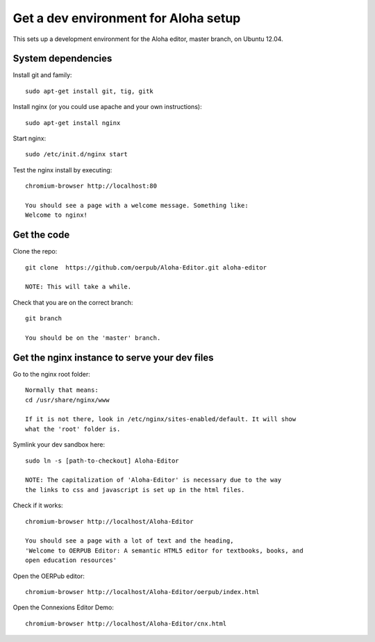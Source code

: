 =====================================
Get a dev environment for Aloha setup
=====================================

This sets up a development environment for the Aloha editor, master branch, on Ubuntu
12.04.

System dependencies
-------------------

Install git and family::

    sudo apt-get install git, tig, gitk

Install nginx (or you could use apache and your own instructions)::

    sudo apt-get install nginx

Start nginx::

    sudo /etc/init.d/nginx start

Test the nginx install by executing::

    chromium-browser http://localhost:80

    You should see a page with a welcome message. Something like:
    Welcome to nginx!

Get the code
------------

Clone the repo::

    git clone  https://github.com/oerpub/Aloha-Editor.git aloha-editor
    
    NOTE: This will take a while.

Check that you are on the correct branch::

    git branch

    You should be on the 'master' branch.

Get the nginx instance to serve your dev files
----------------------------------------------

Go to the nginx root folder::

    Normally that means:
    cd /usr/share/nginx/www
    
    If it is not there, look in /etc/nginx/sites-enabled/default. It will show
    what the 'root' folder is.

Symlink your dev sandbox here::
    
    sudo ln -s [path-to-checkout] Aloha-Editor

    NOTE: The capitalization of 'Aloha-Editor' is necessary due to the way
    the links to css and javascript is set up in the html files.

Check if it works::

    chromium-browser http://localhost/Aloha-Editor

    You should see a page with a lot of text and the heading, 
    'Welcome to OERPUB Editor: A semantic HTML5 editor for textbooks, books, and
    open education resources'

Open the OERPub editor::

    chromium-browser http://localhost/Aloha-Editor/oerpub/index.html

Open the Connexions Editor Demo::

    chromium-browser http://localhost/Aloha-Editor/cnx.html
